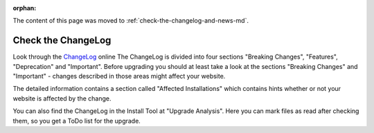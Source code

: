﻿:orphan:


The content of this page was moved to :ref:`check-the-changelog-and-news-md`.

===================
Check the ChangeLog
===================

Look through the `ChangeLog <https://docs.typo3.org/typo3cms/extensions/core/>`_ online
The ChangeLog is divided into four sections "Breaking Changes", "Features", "Deprecation" and
"Important". Before upgrading you should at least take a look at the sections "Breaking Changes"
and "Important" - changes described in those areas might affect your website.

The detailed information contains a section called "Affected Installations" which contains hints
whether or not your website is affected by the change.

You can also find the ChangeLog in the Install Tool at "Upgrade Analysis". Here you can mark files
as read after checking them, so you get a ToDo list for the upgrade.

